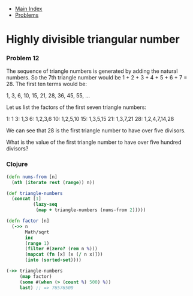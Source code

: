 + [[../index.org][Main Index]]
+ [[./index.org][Problems]]

* Highly divisible triangular number
*** Problem 12
The sequence of triangle numbers is generated by adding the natural numbers. So
the 7th triangle number would be 1 + 2 + 3 + 4 + 5 + 6 + 7 = 28. The first ten
terms would be:

1, 3, 6, 10, 15, 21, 28, 36, 45, 55, ...

Let us list the factors of the first seven triangle numbers:

 1: 1
 3: 1,3
 6: 1,2,3,6
10: 1,2,5,10
15: 1,3,5,15
21: 1,3,7,21
28: 1,2,4,7,14,28

We can see that 28 is the first triangle number to have over five divisors.

What is the value of the first triangle number to have over five hundred
divisors?

*** Clojure
#+BEGIN_SRC clojure
  (defn nums-from [n]
    (nth (iterate rest (range)) n))

  (def triangle-numbers
    (concat [1]
            (lazy-seq
             (map + triangle-numbers (nums-from 2)))))

  (defn factor [n]
    (->> n
         Math/sqrt
         inc
         (range 1)
         (filter #(zero? (rem n %)))
         (mapcat (fn [x] [x (/ n x)]))
         (into (sorted-set))))

  (->> triangle-numbers
       (map factor)
       (some #(when (> (count %) 500) %))
       last) ;; => 76576500
#+END_SRC
